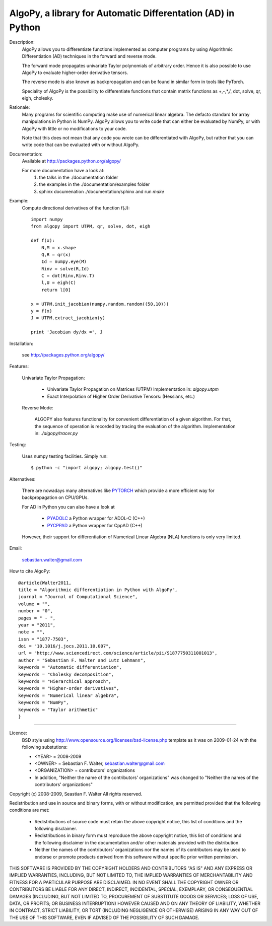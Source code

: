 AlgoPy, a library for Automatic Differentation (AD) in Python
-------------------------------------------------------------

Description:
    AlgoPy allows you to differentiate functions implemented as computer programs
    by using Algorithmic Differentiation (AD) techniques in the forward and
    reverse mode.

    The forward mode propagates univariate Taylor polynomials of arbitrary order.
    Hence it is also possible to use AlgoPy to evaluate higher-order derivative tensors.

    The reverse mode is also known as backpropagation and can be found in similar form in tools like PyTorch.

    Speciality of AlgoPy is the possibility to differentiate functions that contain
    matrix functions as +,-,*,/, dot, solve, qr, eigh, cholesky.


Rationale:
    Many programs for scientific computing make use of numerical linear algebra.
    The defacto standard for array manipulations in Python is NumPy.
    AlgoPy allows you to write code that can either be evaluated by NumPy, or with
    AlgoPy with little or no modifications to your code.

    Note that this does not mean that any code you wrote can be differentiated with AlgoPy,
    but rather that you can write code that can be evaluated with or without AlgoPy.


Documentation:
    Available at http://packages.python.org/algopy/

    For more documentation have a look at:
        1) the talks in the ./documentation folder
        2) the examples in the ./documentation/examples folder
        3) sphinx documenation ./documentation/sphinx and run `make`


Example:
    Compute directional derivatives of the function f(J)::

        import numpy
        from algopy import UTPM, qr, solve, dot, eigh

        def f(x):
            N,M = x.shape
            Q,R = qr(x)
            Id = numpy.eye(M)
            Rinv = solve(R,Id)
            C = dot(Rinv,Rinv.T)
            l,U = eigh(C)
            return l[0]

        x = UTPM.init_jacobian(numpy.random.random((50,10)))
        y = f(x)
        J = UTPM.extract_jacobian(y)

        print 'Jacobian dy/dx =', J

Installation:

    see http://packages.python.org/algopy/


Features:

    Univariate Taylor Propagation:

        * Univariate Taylor Propagation on Matrices (UTPM)
          Implementation in: `algopy.utpm`
        * Exact Interpolation of Higher Order Derivative Tensors:
          (Hessians, etc.)

    Reverse Mode:

        ALGOPY also features functionality for convenient differentiation of a given
        algorithm. For that, the sequence of operation is recorded by tracing the
        evaluation of the algorithm. Implementation in: `./algopy/tracer.py`

Testing:

    Uses numpy testing facilities. Simply run::

        $ python -c "import algopy; algopy.test()"


Alternatives:

    There are nowadays many alternatives like `PYTORCH`_ which provide a more efficient way for backpropagation on CPU/GPUs.

    For AD in Python you can also have a look at

        * `PYADOLC`_ a Python wrapper for ADOL-C (C++)
        * `PYCPPAD`_ a Python wrapper for  CppAD (C++)

    However, their support for differentiation of Numerical Linear Algebra (NLA)
    functions is only very limited.

    .. _PYADOLC: http://www.github.com/b45ch1/pyadolc
    .. _PYCPPAD: http://www.github.com/b45ch1/pycppad
    .. _PYTORCH: https://pytorch.org/

Email:

    sebastian.walter@gmail.com

How to cite AlgoPy::

    @article{Walter2011,
    title = "Algorithmic differentiation in Python with AlgoPy",
    journal = "Journal of Computational Science",
    volume = "",
    number = "0",
    pages = " - ",
    year = "2011",
    note = "",
    issn = "1877-7503",
    doi = "10.1016/j.jocs.2011.10.007",
    url = "http://www.sciencedirect.com/science/article/pii/S1877750311001013",
    author = "Sebastian F. Walter and Lutz Lehmann",
    keywords = "Automatic differentiation",
    keywords = "Cholesky decomposition",
    keywords = "Hierarchical approach",
    keywords = "Higher-order derivatives",
    keywords = "Numerical linear algebra",
    keywords = "NumPy",
    keywords = "Taylor arithmetic"
    }


-------------------------------------------------------------------------------

Licence:
    BSD style using http://www.opensource.org/licenses/bsd-license.php template
    as it was on 2009-01-24 with the following substutions:

    * <YEAR> = 2008-2009
    * <OWNER> = Sebastian F. Walter, sebastian.walter@gmail.com
    * <ORGANIZATION> = contributors' organizations
    * In addition, "Neither the name of the contributors' organizations" was changed to "Neither the names of the contributors' organizations"


Copyright (c) 2008-2009, Seastian F. Walter
All rights reserved.

Redistribution and use in source and binary forms, with or without modification,
are permitted provided that the following conditions are met:

    * Redistributions of source code must retain the above copyright notice,
      this list of conditions and the following disclaimer.
    * Redistributions in binary form must reproduce the above copyright notice,
      this list of conditions and the following disclaimer in the documentation
      and/or other materials provided with the distribution.
    * Neither the names of the contributors' organizations nor the names of
      its contributors may be used to endorse or promote products derived from
      this software without specific prior written permission.

THIS SOFTWARE IS PROVIDED BY THE COPYRIGHT HOLDERS AND CONTRIBUTORS "AS IS"
AND ANY EXPRESS OR IMPLIED WARRANTIES, INCLUDING, BUT NOT LIMITED TO, THE
IMPLIED WARRANTIES OF MERCHANTABILITY AND FITNESS FOR A PARTICULAR PURPOSE ARE
DISCLAIMED. IN NO EVENT SHALL THE COPYRIGHT OWNER OR CONTRIBUTORS BE LIABLE
FOR ANY DIRECT, INDIRECT, INCIDENTAL, SPECIAL, EXEMPLARY, OR CONSEQUENTIAL
DAMAGES (INCLUDING, BUT NOT LIMITED TO, PROCUREMENT OF SUBSTITUTE GOODS OR
SERVICES; LOSS OF USE, DATA, OR PROFITS; OR BUSINESS INTERRUPTION) HOWEVER
CAUSED AND ON ANY THEORY OF LIABILITY, WHETHER IN CONTRACT, STRICT LIABILITY,
OR TORT (INCLUDING NEGLIGENCE OR OTHERWISE) ARISING IN ANY WAY OUT OF THE USE
OF THIS SOFTWARE, EVEN IF ADVISED OF THE POSSIBILITY OF SUCH DAMAGE.